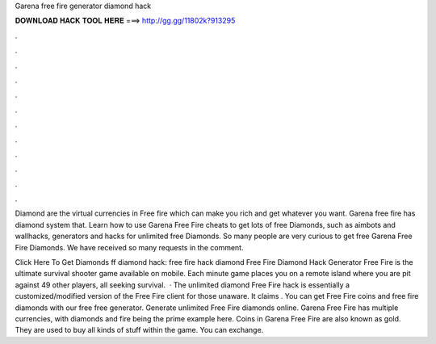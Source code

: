 Garena free fire generator diamond hack



𝐃𝐎𝐖𝐍𝐋𝐎𝐀𝐃 𝐇𝐀𝐂𝐊 𝐓𝐎𝐎𝐋 𝐇𝐄𝐑𝐄 ===> http://gg.gg/11802k?913295



.



.



.



.



.



.



.



.



.



.



.



.

Diamond are the virtual currencies in Free fire which can make you rich and get whatever you want. Garena free fire has diamond system that. Learn how to use Garena Free Fire cheats to get lots of free Diamonds, such as aimbots and wallhacks, generators and hacks for unlimited free Diamonds. So many people are very curious to get free Garena Free Fire Diamonds. We have received so many requests in the comment.

Click Here To Get Diamonds ff diamond hack: free fire hack diamond Free Fire Diamond Hack Generator Free Fire is the ultimate survival shooter game available on mobile. Each minute game places you on a remote island where you are pit against 49 other players, all seeking survival.  · The unlimited diamond Free Fire hack is essentially a customized/modified version of the Free Fire client for those unaware. It claims . You can get Free Fire coins and free fire diamonds with our free free generator. Generate unlimited Free Fire diamonds online. Garena Free Fire has multiple currencies, with diamonds and fire being the prime example here. Coins in Garena Free Fire are also known as gold. They are used to buy all kinds of stuff within the game. You can exchange.
